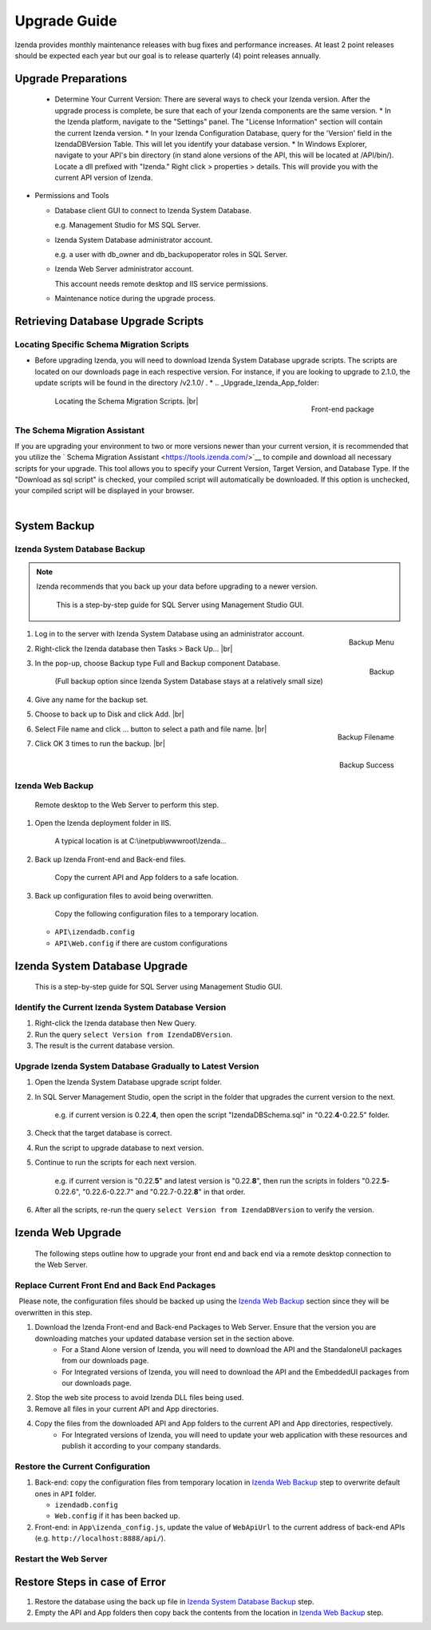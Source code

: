 

==========================
Upgrade Guide
========================== 

Izenda provides monthly maintenance releases with bug fixes and performance increases. At least 2 point releases should be expected each year but our goal is to release quarterly (4) point releases annually.


Upgrade Preparations
--------------------
      
  * Determine Your Current Version: There are several ways to check your Izenda version. After the upgrade process is complete, be sure that each of your Izenda components are the same version.
    * In the Izenda platform, navigate to the "Settings" panel. The "License Information" section will contain the current Izenda version.
    * In your Izenda Configuration Database, query for the 'Version' field in the IzendaDBVersion Table. This will let you identify your database version.
    * In Windows Explorer, navigate to your API's bin directory (in stand alone versions of the API, this will be located at /API/bin/). Locate a dll prefixed with "Izenda." Right click > properties > details. This will provide you with the current API version of Izenda.
  
-  Permissions and Tools

   *  Database client GUI to connect to Izenda System Database.

      e.g. Management Studio for MS SQL Server.

   *  Izenda System Database administrator account.

      e.g. a user with db\_owner and db\_backupoperator roles in SQL Server.

   *  Izenda Web Server administrator account.

      This account needs remote desktop and IIS service permissions.

   *  Maintenance notice during the upgrade process.

Retrieving Database Upgrade Scripts   
-------------------------------------

Locating Specific Schema Migration Scripts
~~~~~~~~~~~~~~~~~~~~~~~~~~~~~~~~~~~~~~~~~~~~

-  Before upgrading Izenda, you will need to download Izenda System Database upgrade scripts. The scripts are located on our downloads page in each respective version. For instance, if you are looking to upgrade to 2.1.0, the update scripts will be found in the directory /v2.1.0/ .
   *  .. _Upgrade_Izenda_App_folder:

      .. figure:: /_static/images/Izenda_App_folder2.png
         :align: right
         :width: 482px

         Front-end package

      Locating the Schema Migration Scripts. |br|


The Schema Migration Assistant
~~~~~~~~~~~~~~~~~~~~~~~~~~~~~~~
If you are upgrading your environment to two or more versions newer than your current version, it is recommended that you utilize the ` Schema Migration Assistant <https://tools.izenda.com/>`__ to compile and download all necessary scripts for your upgrade.
This tool allows you to specify your Current Version, Target Version, and Database Type. If the "Download as sql script" is checked, your compiled script will automatically be downloaded. If this option is unchecked, your compiled script will be displayed in your browser.

      .. figure:: /_static/images/schema_migration_assistant.png
         :align: right

System Backup
-------------

Izenda System Database Backup
~~~~~~~~~~~~~~~~~~~~~~~~~~~~~
.. note::

   Izenda recommends that you back up your data before upgrading to a newer version.
 

    This is a step-by-step guide for SQL Server using Management Studio
    GUI.

#. .. _IzendaTest_Backup:

   .. figure:: /_static/images/IzendaTest_Backup.png
      :align: right
      :width: 359px

      Backup Menu

   Log in to the server with Izenda System
   Database using an administrator account.
#. Right-click the Izenda database then Tasks > Back Up... |br|
#. .. _IzendaTest_Backup_Pop-up:

   .. figure:: /_static/images/IzendaTest_Backup_Pop-up.png
      :align: right
      :width: 518px

      Backup

   In the pop-up, choose Backup type Full and Backup
   component Database.

      (Full backup option since Izenda System Database stays at a relatively small size)

#. Give any name for the backup set.
#. Choose to back up to Disk and click Add. |br|
#. .. _IzendaTest_Backup_Filename:

   .. figure:: /_static/images/IzendaTest_Backup_Filename.png
      :align: right
      :width: 299px

      Backup Filename

   Select File name and click ... button to select a path and file name. |br|
#. .. _IzendaTest_Backup_Success:

   .. figure:: /_static/images/IzendaTest_Backup_Success.png
      :align: right
      :width: 455px

      Backup Success

   Click OK 3 times to run the backup. |br|

Izenda Web Backup
~~~~~~~~~~~~~~~~~

 

    Remote desktop to the Web Server to perform this step.

#. Open the Izenda deployment folder in IIS.

       A typical location is at C:\\inetpub\\wwwroot\\Izenda...

#. Back up Izenda Front-end and Back-end files.

       Copy the current API and App folders to a safe location.

#. Back up configuration files to avoid being overwritten.

       Copy the following configuration files to a temporary location.

   -  ``API\izendadb.config``
   -  ``API\Web.config`` if there are custom configurations

Izenda System Database Upgrade
------------------------------

    This is a step-by-step guide for SQL Server using Management Studio
    GUI.

Identify the Current Izenda System Database Version
~~~~~~~~~~~~~~~~~~~~~~~~~~~~~~~~~~~~~~~~~~~~~~~~~~~

 

#. Right-click the Izenda database then New Query.
#. Run the query ``select Version from IzendaDBVersion``.
#. The result is the current database version.

Upgrade Izenda System Database Gradually to Latest Version
~~~~~~~~~~~~~~~~~~~~~~~~~~~~~~~~~~~~~~~~~~~~~~~~~~~~~~~~~~

 

#. Open the Izenda System Database upgrade script folder.
#. In SQL Server Management Studio, open the script in the folder that
   upgrades the current version to the next.

       e.g. if current version is 0.22.\ **4**, then open the script
       "IzendaDBSchema.sql" in "0.22.\ **4**-0.22.5" folder.

#. Check that the target database is correct.
#. Run the script to upgrade database to next version.
#. Continue to run the scripts for each next version.

       e.g. if current version is "0.22.\ **5**" and latest version is
       "0.22.\ **8**", then run the scripts in folders
       "0.22.\ **5**-0.22.6", "0.22.6-0.22.7" and "0.22.7-0.22.\ **8**" in
       that order.

#. After all the scripts, re-run the query
   ``select Version from IzendaDBVersion`` to verify the version.

Izenda Web Upgrade
------------------

    The following steps outline how to upgrade your front end and back end via a remote desktop connection to the Web Server.

Replace Current Front End and Back End Packages
~~~~~~~~~~~~~~~~~~~~~~~~~~~~~~~~~~~~~~~~~~~~~~~~

  Please note, the configuration files should be backed up using the `Izenda Web
Backup`_ section since they will be overwritten in this step.

#. Download the Izenda Front-end and Back-end Packages to Web Server. Ensure that the version you are downloading matches your updated database version set in the section above.
    * For a Stand Alone version of Izenda, you will need to download the API and the StandaloneUI packages from our downloads page.
    * For Integrated versions of Izenda, you will need to download the API and the EmbeddedUI packages from our downloads page.
#. Stop the web site process to avoid Izenda DLL files being used.
#. Remove all files in your current API and App directories.
#. Copy the files from the downloaded API and App folders to the current API and App directories, respectively.
    * For Integrated versions of Izenda, you will need to update your web application with these resources and publish it according to your company standards.

Restore the Current Configuration
~~~~~~~~~~~~~~~~~~~~~~~~~~~~~~~~~

 

#. Back-end: copy the configuration files from temporary location in
   `Izenda Web Backup`_ step to overwrite default
   ones in ``API`` folder.

   -  ``izendadb.config``
   -  ``Web.config`` if it has been backed up.

#. Front-end: in ``App\izenda_config.js``, update the value of
   ``WebApiUrl`` to the current address of back-end APIs (e.g.
   ``http://localhost:8888/api/``).

Restart the Web Server
~~~~~~~~~~~~~~~~~~~~~~

 

Restore Steps in case of Error
------------------------------

 

#. Restore the database using the back up file in `Izenda System
   Database Backup`_ step.
#. Empty the API and App folders then copy back the contents from the
   location in `Izenda Web Backup`_ step.
